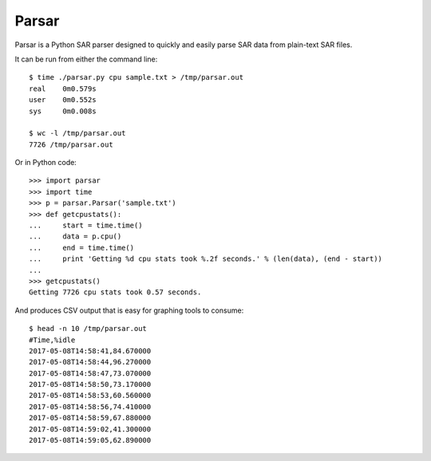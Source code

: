 Parsar
======

Parsar is a Python SAR parser designed to quickly and easily parse SAR data from plain-text SAR files.
 
It can be run from either the command line::

    $ time ./parsar.py cpu sample.txt > /tmp/parsar.out
    real    0m0.579s
    user    0m0.552s
    sys     0m0.008s

    $ wc -l /tmp/parsar.out
    7726 /tmp/parsar.out
 
Or in Python code::

    >>> import parsar
    >>> import time
    >>> p = parsar.Parsar('sample.txt')
    >>> def getcpustats():
    ...     start = time.time()
    ...     data = p.cpu()
    ...     end = time.time()
    ...     print 'Getting %d cpu stats took %.2f seconds.' % (len(data), (end - start))
    ...
    >>> getcpustats()
    Getting 7726 cpu stats took 0.57 seconds.

And produces CSV output that is easy for graphing tools to consume::

    $ head -n 10 /tmp/parsar.out
    #Time,%idle
    2017-05-08T14:58:41,84.670000
    2017-05-08T14:58:44,96.270000
    2017-05-08T14:58:47,73.070000
    2017-05-08T14:58:50,73.170000
    2017-05-08T14:58:53,60.560000
    2017-05-08T14:58:56,74.410000
    2017-05-08T14:58:59,67.880000
    2017-05-08T14:59:02,41.300000
    2017-05-08T14:59:05,62.890000
